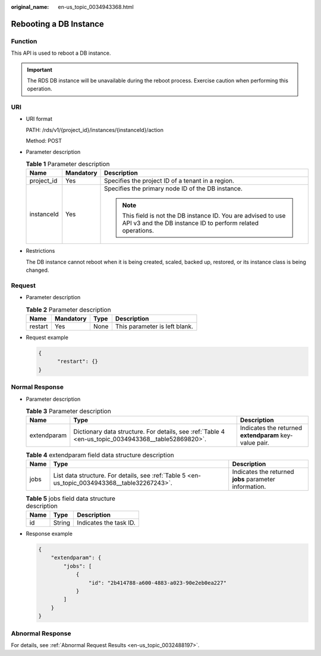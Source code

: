 :original_name: en-us_topic_0034943368.html

.. _en-us_topic_0034943368:

Rebooting a DB Instance
=======================

Function
--------

This API is used to reboot a DB instance.

.. important::

   The RDS DB instance will be unavailable during the reboot process. Exercise caution when performing this operation.

URI
---

-  URI format

   PATH: /rds/v1/{project_id}/instances/{instanceId}/action

   Method: POST

-  Parameter description

   .. table:: **Table 1** Parameter description

      +-----------------------+-----------------------+------------------------------------------------------------------------------------------------------------------------------+
      | Name                  | Mandatory             | Description                                                                                                                  |
      +=======================+=======================+==============================================================================================================================+
      | project_id            | Yes                   | Specifies the project ID of a tenant in a region.                                                                            |
      +-----------------------+-----------------------+------------------------------------------------------------------------------------------------------------------------------+
      | instanceId            | Yes                   | Specifies the primary node ID of the DB instance.                                                                            |
      |                       |                       |                                                                                                                              |
      |                       |                       | .. note::                                                                                                                    |
      |                       |                       |                                                                                                                              |
      |                       |                       |    This field is not the DB instance ID. You are advised to use API v3 and the DB instance ID to perform related operations. |
      +-----------------------+-----------------------+------------------------------------------------------------------------------------------------------------------------------+

-  Restrictions

   The DB instance cannot reboot when it is being created, scaled, backed up, restored, or its instance class is being changed.

Request
-------

-  Parameter description

   .. table:: **Table 2** Parameter description

      ======= ========= ==== =============================
      Name    Mandatory Type Description
      ======= ========= ==== =============================
      restart Yes       None This parameter is left blank.
      ======= ========= ==== =============================

-  Request example

   .. code-block:: text

      {
            "restart": {}
      }

Normal Response
---------------

-  Parameter description

   .. table:: **Table 3** Parameter description

      +-------------+-----------------------------------------------------------------------------------------------------+--------------------------------------------------------+
      | Name        | Type                                                                                                | Description                                            |
      +=============+=====================================================================================================+========================================================+
      | extendparam | Dictionary data structure. For details, see :ref:`Table 4 <en-us_topic_0034943368__table52869820>`. | Indicates the returned **extendparam** key-value pair. |
      +-------------+-----------------------------------------------------------------------------------------------------+--------------------------------------------------------+

   .. _en-us_topic_0034943368__table52869820:

   .. table:: **Table 4** extendparam field data structure description

      +------+-----------------------------------------------------------------------------------------------+--------------------------------------------------------+
      | Name | Type                                                                                          | Description                                            |
      +======+===============================================================================================+========================================================+
      | jobs | List data structure. For details, see :ref:`Table 5 <en-us_topic_0034943368__table32267243>`. | Indicates the returned **jobs** parameter information. |
      +------+-----------------------------------------------------------------------------------------------+--------------------------------------------------------+

   .. _en-us_topic_0034943368__table32267243:

   .. table:: **Table 5** jobs field data structure description

      ==== ====== ======================
      Name Type   Description
      ==== ====== ======================
      id   String Indicates the task ID.
      ==== ====== ======================

-  Response example

   .. code-block:: text

      {
          "extendparam": {
              "jobs": [
                  {
                      "id": "2b414788-a600-4883-a023-90e2eb0ea227"
                  }
              ]
          }
      }

Abnormal Response
-----------------

For details, see :ref:`Abnormal Request Results <en-us_topic_0032488197>`.
